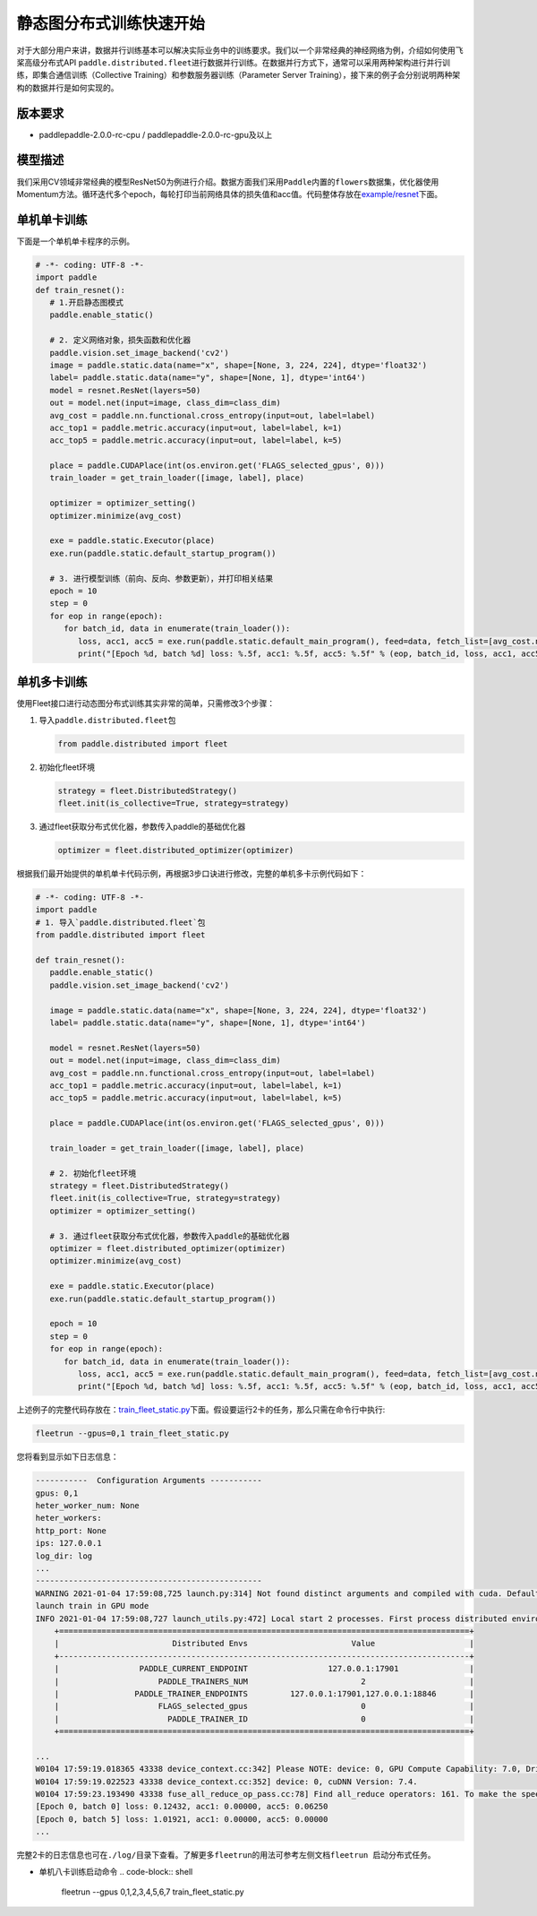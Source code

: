 
静态图分布式训练快速开始
------------------------

对于大部分用户来讲，数据并行训练基本可以解决实际业务中的训练要求。我们以一个非常经典的神经网络为例，介绍如何使用飞桨高级分布式API ``paddle.distributed.fleet``\ 进行数据并行训练。在数据并行方式下，通常可以采用两种架构进行并行训练，即集合通信训练（Collective Training）和参数服务器训练（Parameter Server Training），接下来的例子会分别说明两种架构的数据并行是如何实现的。

版本要求
^^^^^^^^


* paddlepaddle-2.0.0-rc-cpu / paddlepaddle-2.0.0-rc-gpu及以上

模型描述
^^^^^^^^

我们采用CV领域非常经典的模型ResNet50为例进行介绍。数据方面我们采用\ ``Paddle``\ 内置的\ ``flowers``\ 数据集，优化器使用Momentum方法。循环迭代多个epoch，每轮打印当前网络具体的损失值和acc值。代码整体存放在\ `example/resnet <https://github.com/PaddlePaddle/FleetX/blob/develop/examples/resnet>`_\ 下面。

单机单卡训练
^^^^^^^^^^^^

下面是一个单机单卡程序的示例。

.. code-block:: py

   # -*- coding: UTF-8 -*-
   import paddle
   def train_resnet():
      # 1.开启静态图模式
      paddle.enable_static()

      # 2. 定义网络对象，损失函数和优化器
      paddle.vision.set_image_backend('cv2')
      image = paddle.static.data(name="x", shape=[None, 3, 224, 224], dtype='float32')
      label= paddle.static.data(name="y", shape=[None, 1], dtype='int64')
      model = resnet.ResNet(layers=50)
      out = model.net(input=image, class_dim=class_dim)
      avg_cost = paddle.nn.functional.cross_entropy(input=out, label=label)
      acc_top1 = paddle.metric.accuracy(input=out, label=label, k=1)
      acc_top5 = paddle.metric.accuracy(input=out, label=label, k=5)

      place = paddle.CUDAPlace(int(os.environ.get('FLAGS_selected_gpus', 0)))
      train_loader = get_train_loader([image, label], place)

      optimizer = optimizer_setting()
      optimizer.minimize(avg_cost)

      exe = paddle.static.Executor(place)
      exe.run(paddle.static.default_startup_program())

      # 3. 进行模型训练（前向、反向、参数更新），并打印相关结果
      epoch = 10
      step = 0
      for eop in range(epoch):
         for batch_id, data in enumerate(train_loader()):
            loss, acc1, acc5 = exe.run(paddle.static.default_main_program(), feed=data, fetch_list=[avg_cost.name, acc_top1.name, acc_top5.name])             
            print("[Epoch %d, batch %d] loss: %.5f, acc1: %.5f, acc5: %.5f" % (eop, batch_id, loss, acc1, acc5))

单机多卡训练
^^^^^^^^^^^^

使用Fleet接口进行动态图分布式训练其实非常的简单，只需修改3个步骤：


#. 
   导入\ ``paddle.distributed.fleet``\ 包

   .. code-block:: py

      from paddle.distributed import fleet

#. 
   初始化fleet环境

   .. code-block:: py

      strategy = fleet.DistributedStrategy()
      fleet.init(is_collective=True, strategy=strategy)

#. 
   通过fleet获取分布式优化器，参数传入paddle的基础优化器

   .. code-block:: py

      optimizer = fleet.distributed_optimizer(optimizer)

根据我们最开始提供的单机单卡代码示例，再根据3步口诀进行修改，完整的单机多卡示例代码如下：

.. code-block:: py

   # -*- coding: UTF-8 -*-
   import paddle
   # 1. 导入`paddle.distributed.fleet`包
   from paddle.distributed import fleet

   def train_resnet():
      paddle.enable_static()
      paddle.vision.set_image_backend('cv2')

      image = paddle.static.data(name="x", shape=[None, 3, 224, 224], dtype='float32')
      label= paddle.static.data(name="y", shape=[None, 1], dtype='int64')

      model = resnet.ResNet(layers=50)
      out = model.net(input=image, class_dim=class_dim)
      avg_cost = paddle.nn.functional.cross_entropy(input=out, label=label)
      acc_top1 = paddle.metric.accuracy(input=out, label=label, k=1)
      acc_top5 = paddle.metric.accuracy(input=out, label=label, k=5)

      place = paddle.CUDAPlace(int(os.environ.get('FLAGS_selected_gpus', 0)))

      train_loader = get_train_loader([image, label], place)

      # 2. 初始化fleet环境
      strategy = fleet.DistributedStrategy()
      fleet.init(is_collective=True, strategy=strategy)
      optimizer = optimizer_setting()

      # 3. 通过fleet获取分布式优化器，参数传入paddle的基础优化器
      optimizer = fleet.distributed_optimizer(optimizer)
      optimizer.minimize(avg_cost)

      exe = paddle.static.Executor(place)
      exe.run(paddle.static.default_startup_program())

      epoch = 10
      step = 0
      for eop in range(epoch):
         for batch_id, data in enumerate(train_loader()):
            loss, acc1, acc5 = exe.run(paddle.static.default_main_program(), feed=data, fetch_list=[avg_cost.name, acc_top1.name, acc_top5.name])             
            print("[Epoch %d, batch %d] loss: %.5f, acc1: %.5f, acc5: %.5f" % (eop, batch_id, loss, acc1, acc5))

上述例子的完整代码存放在：\ `train_fleet_static.py <https://github.com/PaddlePaddle/FleetX/blob/develop/examples/resnet/train_fleet_static.py>`_\ 下面。假设要运行2卡的任务，那么只需在命令行中执行:

.. code-block:: sh

   fleetrun --gpus=0,1 train_fleet_static.py

您将看到显示如下日志信息：

.. code-block::

   -----------  Configuration Arguments -----------
   gpus: 0,1
   heter_worker_num: None
   heter_workers:
   http_port: None
   ips: 127.0.0.1
   log_dir: log
   ...
   ------------------------------------------------
   WARNING 2021-01-04 17:59:08,725 launch.py:314] Not found distinct arguments and compiled with cuda. Default use collective mode
   launch train in GPU mode
   INFO 2021-01-04 17:59:08,727 launch_utils.py:472] Local start 2 processes. First process distributed environment info (Only For Debug):
       +=======================================================================================+
       |                        Distributed Envs                      Value                    |
       +---------------------------------------------------------------------------------------+
       |                 PADDLE_CURRENT_ENDPOINT                 127.0.0.1:17901               |
       |                     PADDLE_TRAINERS_NUM                        2                      |
       |                PADDLE_TRAINER_ENDPOINTS         127.0.0.1:17901,127.0.0.1:18846       |
       |                     FLAGS_selected_gpus                        0                      |
       |                       PADDLE_TRAINER_ID                        0                      |
       +=======================================================================================+

   ...
   W0104 17:59:19.018365 43338 device_context.cc:342] Please NOTE: device: 0, GPU Compute Capability: 7.0, Driver API Version: 10.2, Runtime API Version: 9.2
   W0104 17:59:19.022523 43338 device_context.cc:352] device: 0, cuDNN Version: 7.4.
   W0104 17:59:23.193490 43338 fuse_all_reduce_op_pass.cc:78] Find all_reduce operators: 161. To make the speed faster, some all_reduce ops are fused during training, after fusion, the number of all_reduce ops is 5.
   [Epoch 0, batch 0] loss: 0.12432, acc1: 0.00000, acc5: 0.06250
   [Epoch 0, batch 5] loss: 1.01921, acc1: 0.00000, acc5: 0.00000
   ...

完整2卡的日志信息也可在\ ``./log/``\ 目录下查看。了解更多\ ``fleetrun``\ 的用法可参考左侧文档\ ``fleetrun 启动分布式任务``\ 。


* 单机八卡训练启动命令
  .. code-block:: shell

     fleetrun --gpus 0,1,2,3,4,5,6,7 train_fleet_static.py
